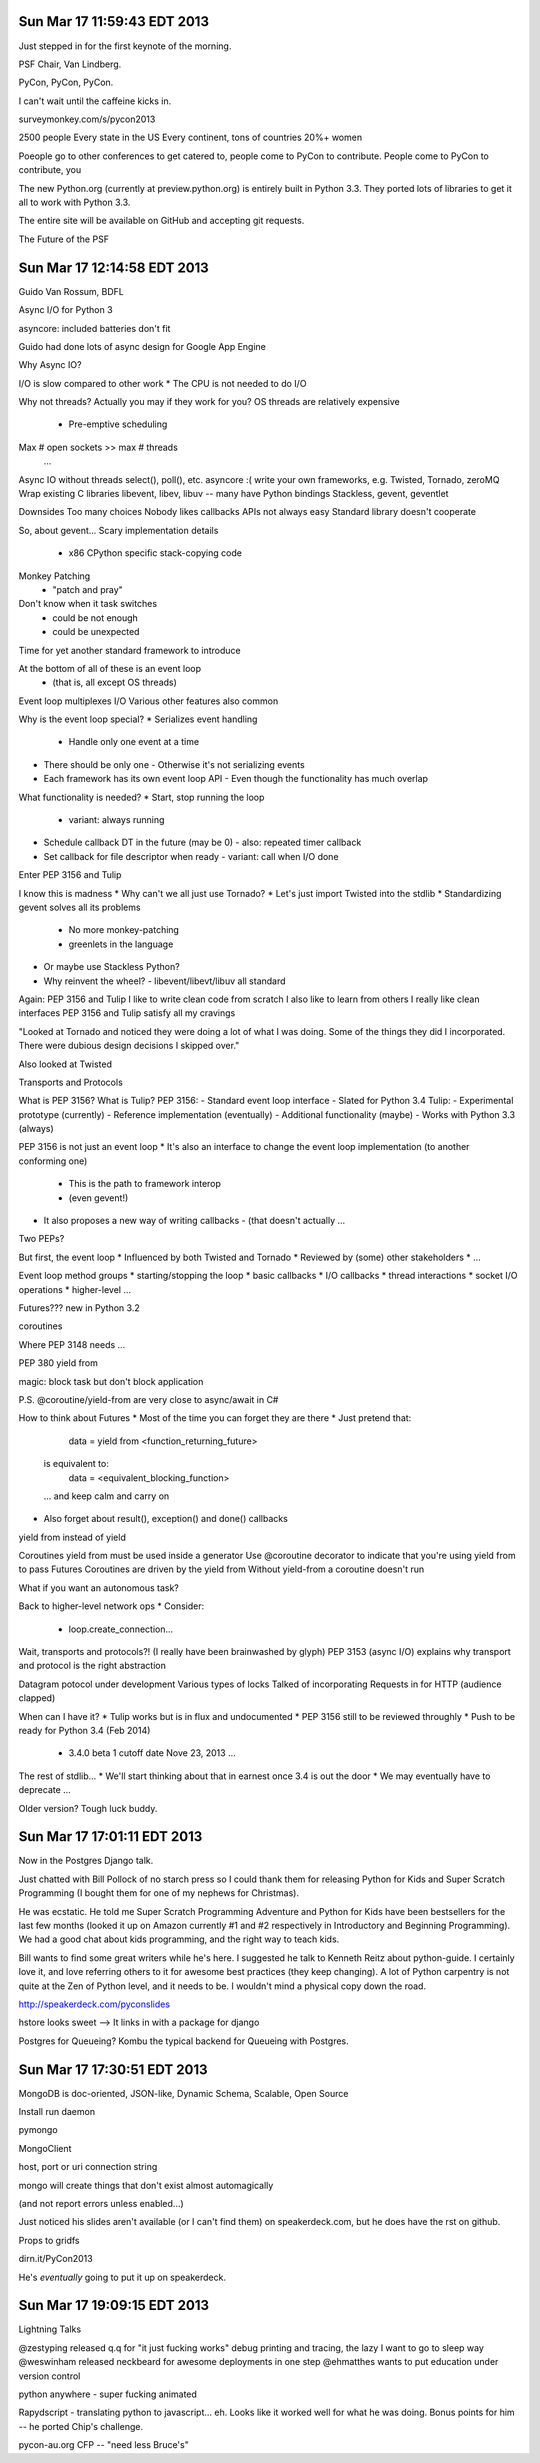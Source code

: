 Sun Mar 17 11:59:43 EDT 2013
============================

Just stepped in for the first keynote of the morning.

PSF Chair, Van Lindberg.

PyCon, PyCon, PyCon.

I can't wait until the caffeine kicks in.

surveymonkey.com/s/pycon2013


2500 people
Every state in the US
Every continent, tons of countries
20%+ women

Poeople go to other conferences to get catered to, people come to PyCon to contribute.
People come to PyCon to contribute, you


The new Python.org (currently at preview.python.org) is entirely built in Python 3.3. They ported lots of libraries to get it all to work with Python 3.3.

The entire site will be available on GitHub and accepting git requests.

The Future of the PSF


Sun Mar 17 12:14:58 EDT 2013
============================

Guido Van Rossum, BDFL

Async I/O for Python 3

asyncore: included batteries don't fit

Guido had done lots of async design for Google App Engine

Why Async IO?

I/O is slow compared to other work
* The CPU is not needed to do I/O

Why not threads?
Actually you may if they work for you?
OS threads are relatively expensive
 * Pre-emptive scheduling
Max # open sockets >> max # threads
  ...

Async IO without threads
select(), poll(), etc.
asyncore :(
write your own
frameworks, e.g. Twisted, Tornado, zeroMQ
Wrap existing C libraries libevent, libev, libuv -- many have Python bindings
Stackless, gevent, geventlet


Downsides
Too many choices
Nobody likes callbacks
APIs not always easy
Standard library doesn't cooperate


So, about gevent...
Scary implementation details
 - x86 CPython specific stack-copying code
Monkey Patching
 - "patch and pray"
Don't know when it task switches
 - could be not enough
 - could be unexpected

Time for yet another standard framework to introduce

At the bottom of all of these is an event loop
 - (that is, all except OS threads)
Event loop multiplexes I/O
Various other features also common


Why is the event loop special?
* Serializes event handling
  - Handle only one event at a time
* There should be only one
  - Otherwise it's not serializing events
* Each framework has its own event loop API
  - Even though the functionality has much overlap

What functionality is needed?
* Start, stop running the loop
  - variant: always running
* Schedule callback DT in the future (may be 0)
  - also: repeated timer callback
* Set callback for file descriptor when ready
  - variant: call when I/O done


Enter PEP 3156 and Tulip


I know this is madness
* Why can't we all just use Tornado?
* Let's just import Twisted into the stdlib
* Standardizing gevent solves all its problems
  - No more monkey-patching
  - greenlets in the language
* Or maybe use Stackless Python?
* Why reinvent the wheel?
  - libevent/libevt/libuv all standard

Again: PEP 3156 and Tulip
I like to write clean code from scratch
I also like to learn from others
I really like clean interfaces
PEP 3156 and Tulip satisfy all my cravings


"Looked at Tornado and noticed they were doing a lot of what I was doing. Some of the things they did I incorporated. There were dubious design decisions I skipped over."

Also looked at Twisted

Transports and Protocols


What is PEP 3156? What is Tulip?
PEP 3156:
- Standard event loop interface
- Slated for Python 3.4
Tulip:
- Experimental prototype (currently)
- Reference implementation (eventually)
- Additional functionality (maybe)
- Works with Python 3.3 (always)

PEP 3156 is not just an event loop
* It's also an interface to change the event loop implementation (to another conforming one)
  - This is the path to framework interop
  - (even gevent!)
* It also proposes a new way of writing callbacks
  - (that doesn't actually ...

Two PEPs?


But first, the event loop
* Influenced by both Twisted and Tornado
* Reviewed by (some) other stakeholders
* ...

Event loop method groups
* starting/stopping the loop
* basic callbacks
* I/O callbacks
* thread interactions
* socket I/O operations
* higher-level ...


..
  run()
  run_forever()
   ...

..
   call_soon(callback, *args)
   call_later(callback, *args)
   call_repeatedly(callback, *args)


..
   add_reader(fd, callback, *args) -> Handler
   remove_reader(fd)


Futures???
new in Python 3.2

..
   from concurrent.futures import Future


coroutines



Where PEP 3148 needs ...

PEP 380
yield from

magic: block task but don't block application

P.S. @coroutine/yield-from are very close to async/await in C#




How to think about Futures
* Most of the time you can forget they are there
* Just pretend that:
   data = yield from <function_returning_future>
  is equivalent to:
   data = <equivalent_blocking_function>
  ... and keep calm and carry on
* Also forget about result(), exception() and done() callbacks


yield from instead of yield

Coroutines
yield from must be used inside a generator
Use @coroutine decorator to indicate that you're using yield from to pass Futures
Coroutines are driven by the yield from
Without yield-from a coroutine doesn't run

What if you want an autonomous task?

Back to higher-level network ops
* Consider:
  - loop.create_connection...


Wait, transports and protocols?!
(I really have been brainwashed by glyph)
PEP 3153 (async I/O) explains why transport and protocol is the right abstraction


Datagram potocol under development
Various types of locks
Talked of incorporating Requests in for HTTP (audience clapped)



When can I have it?
* Tulip works but is in flux and undocumented
* PEP 3156 still to be reviewed throughly
* Push to be ready for Python 3.4 (Feb 2014)
  - 3.4.0 beta 1 cutoff date Nove 23, 2013
    ...


The rest of stdlib...
* We'll start thinking about that in earnest once 3.4 is out the door
* We may eventually have to deprecate ...

Older version? Tough luck buddy.



Sun Mar 17 17:01:11 EDT 2013
============================

Now in the Postgres Django talk.

Just chatted with Bill Pollock of no starch press so I could thank them for releasing Python for Kids and Super Scratch Programming (I bought them for one of my nephews for Christmas).

He was ecstatic. He told me Super Scratch Programming Adventure and Python for Kids have been bestsellers for the last few months (looked it up on Amazon currently #1 and #2 respectively in Introductory and Beginning Programming). We had a good chat about kids programming, and the right way to teach kids.

Bill wants to find some great writers while he's here. I suggested he talk to Kenneth Reitz about python-guide. I certainly love it, and love referring others to it for awesome best practices (they keep changing). A lot of Python carpentry is not quite at the Zen of Python level, and it needs to be. I wouldn't mind a physical copy down the road.

http://speakerdeck.com/pyconslides

hstore looks sweet --> It links in with a package for django

Postgres for Queueing?
Kombu the typical backend for Queueing with Postgres.



Sun Mar 17 17:30:51 EDT 2013
============================


MongoDB is doc-oriented, JSON-like, Dynamic Schema, Scalable, Open Source

Install
run daemon

pymongo

MongoClient

host, port or uri connection string

mongo will create things that don't exist almost automagically

(and not report errors unless enabled...)

Just noticed his slides aren't available (or I can't find them) on speakerdeck.com, but he does have the rst on github.

Props to gridfs

dirn.it/PyCon2013

He's *eventually* going to put it up on speakerdeck.


Sun Mar 17 19:09:15 EDT 2013
============================

Lightning Talks

@zestyping released q.q for "it just fucking works" debug printing and tracing, the lazy I want to go to sleep way
@weswinham released neckbeard for awesome deployments in one step
@ehmatthes wants to put education under version control

python anywhere - super fucking animated

Rapydscript - translating python to javascript... eh. Looks like it worked well for what he was doing. Bonus points for him -- he ported Chip's challenge.

pycon-au.org CFP -- "need less Bruce's"




